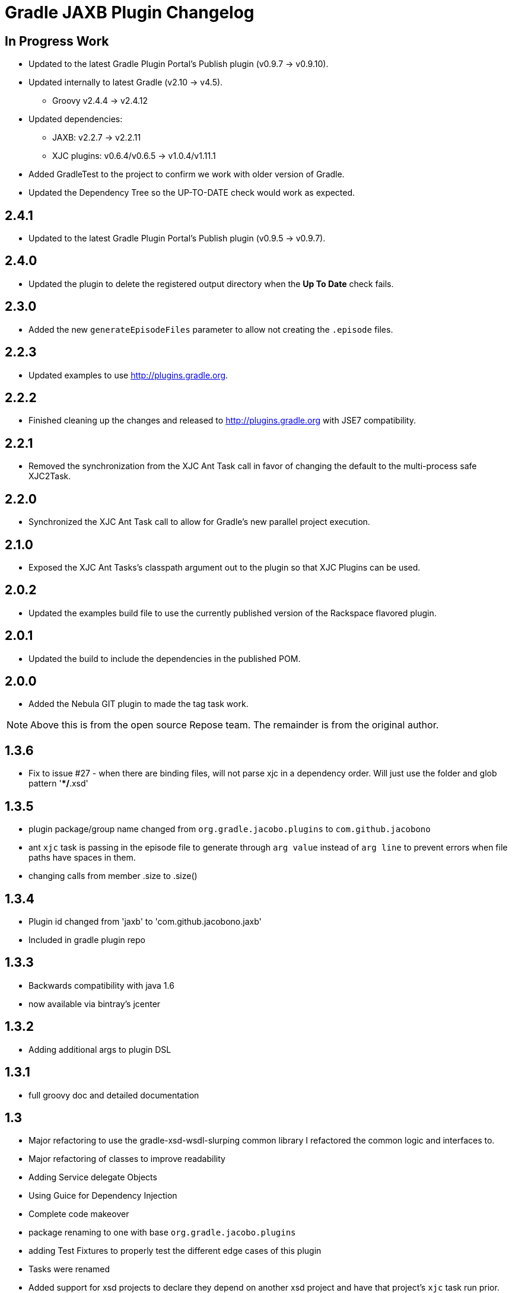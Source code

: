 = Gradle JAXB Plugin Changelog

## In Progress Work
* Updated to the latest Gradle Plugin Portal's Publish plugin (v0.9.7 -> v0.9.10).
* Updated internally to latest Gradle (v2.10 -> v4.5).
** Groovy v2.4.4 -> v2.4.12
* Updated dependencies:
** JAXB: v2.2.7 -> v2.2.11
** XJC plugins: v0.6.4/v0.6.5 -> v1.0.4/v1.11.1
* Added GradleTest to the project to confirm we work with older version of Gradle.
* Updated the Dependency Tree so the UP-TO-DATE check would work as expected.

== 2.4.1
* Updated to the latest Gradle Plugin Portal's Publish plugin (v0.9.5 -> v0.9.7).

== 2.4.0
* Updated the plugin to delete the registered output directory when the *Up To Date* check fails.

== 2.3.0
* Added the new `generateEpisodeFiles` parameter to allow not creating the `.episode` files.

== 2.2.3
* Updated examples to use http://plugins.gradle.org.

== 2.2.2
* Finished cleaning up the changes and released to http://plugins.gradle.org with JSE7 compatibility.

== 2.2.1
* Removed the synchronization from the XJC Ant Task call in favor of changing the default to the multi-process safe XJC2Task.

== 2.2.0
* Synchronized the XJC Ant Task call to allow for Gradle's new parallel project execution.

== 2.1.0
* Exposed the XJC Ant Tasks's classpath argument out to the plugin so that XJC Plugins can be used.

== 2.0.2
* Updated the examples build file to use the currently published version of the Rackspace flavored plugin.

== 2.0.1
* Updated the build to include the dependencies in the published POM.

== 2.0.0
* Added the Nebula GIT plugin to made the tag task work.

[NOTE]
====
Above this is from the open source Repose team.
The remainder is from the original author.
====

== 1.3.6
* Fix to issue #27 - when there are binding files, will not parse xjc
  in a dependency order.  Will just use the folder and glob pattern
  '**/*.xsd'

== 1.3.5

* plugin package/group name changed from `org.gradle.jacobo.plugins`
  to `com.github.jacobono`
* ant `xjc` task is passing in the episode file to generate through
  `arg value` instead of `arg line` to prevent errors when file paths
  have spaces in them.
* changing calls from member .size to .size()

== 1.3.4

* Plugin id changed from 'jaxb' to 'com.github.jacobono.jaxb'
* Included in gradle plugin repo

== 1.3.3

* Backwards compatibility with java 1.6
* now available via bintray's jcenter

== 1.3.2

* Adding additional args to plugin DSL

== 1.3.1

* full groovy doc and detailed documentation

== 1.3

* Major refactoring to use the gradle-xsd-wsdl-slurping common library
  I refactored the common logic and interfaces to. 
* Major refactoring of classes to improve readability
* Adding Service delegate Objects
* Using Guice for Dependency Injection
* Complete code makeover
* package renaming to one with base `org.gradle.jacobo.plugins`
* adding Test Fixtures to properly test the different edge cases of this
  plugin
* Tasks were renamed
* Added support for xsd projects to declare they depend on another xsd
  project and have that project's `xjc` task run prior. 
